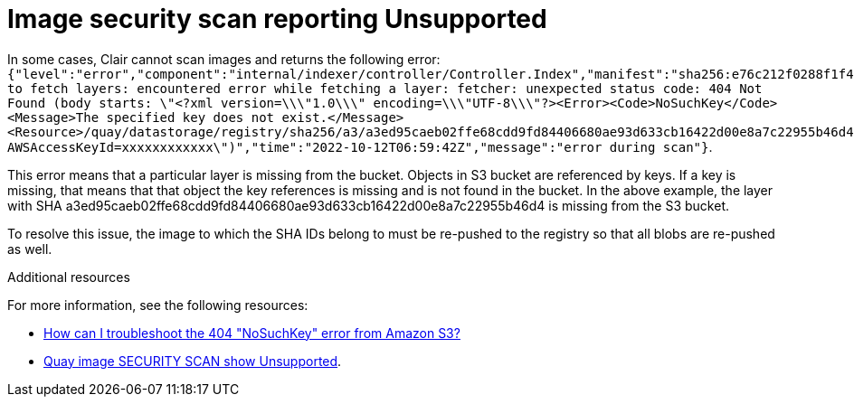 :_content-type: PROCEDURE
[id="unsupported-security-scan"]
= Image security scan reporting Unsupported

In some cases, Clair cannot scan images and returns the following error: `{"level":"error","component":"internal/indexer/controller/Controller.Index","manifest":"sha256:e76c212f0288f1f4fe79d219fc6a90514234ef1016babdb7e11946db959d1bac","state":"FetchLayers","error":"failed to fetch layers: encountered error while fetching a layer: fetcher: unexpected status code: 404 Not Found (body starts: \"<?xml version=\\\"1.0\\\" encoding=\\\"UTF-8\\\"?><Error><Code>NoSuchKey</Code><Message>The specified key does not exist.</Message><Resource>/quay/datastorage/registry/sha256/a3/a3ed95caeb02ffe68cdd9fd84406680ae93d633cb16422d00e8a7c22955b46d4?AWSAccessKeyId=xxxxxxxxxxxx\")","time":"2022-10-12T06:59:42Z","message":"error during scan"}`. 

This error means that a particular layer is missing from the bucket.  Objects in S3 bucket are referenced by keys. If a key is missing, that means that that object the key references is missing and is not found in the bucket. In the above example, the layer with SHA a3ed95caeb02ffe68cdd9fd84406680ae93d633cb16422d00e8a7c22955b46d4 is missing from the S3 bucket.

To resolve this issue, the image to which the SHA IDs belong to must be re-pushed to the registry so that all blobs are re-pushed as well. 

[role="_additional-resources"]
.Additional resources

For more information, see the following resources:

* link:https://repost.aws/knowledge-center/404-error-nosuchkey-s3[How can I troubleshoot the 404 "NoSuchKey" error from Amazon S3?]
* link:https://access.redhat.com/solutions/6358352[Quay image SECURITY SCAN show Unsupported].